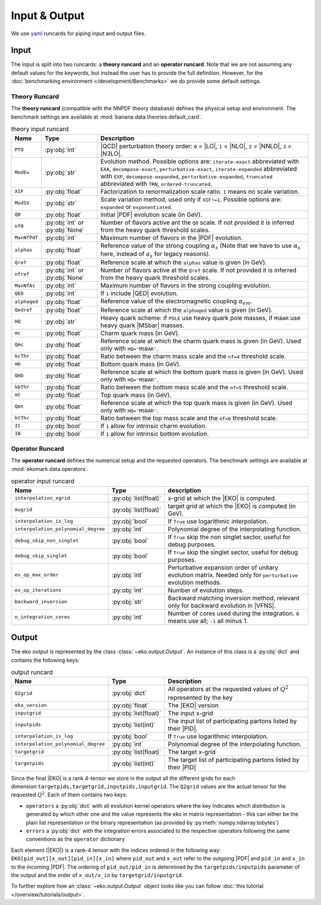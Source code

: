 Input & Output
==============

We use `yaml <https://github.com/yaml/pyyaml>`_ runcards for piping input and output files.

Input
-----

The input is split into two runcards: a **theory runcard** and an **operator runcard**.
Note that we are not assuming any default values for the keywords, but instead the user has to provide
the full definition. However, for the :doc:`benchmarking environment </development/Benchmarks>` we do provide
some default settings.

Theory Runcard
^^^^^^^^^^^^^^

The **theory runcard** (compatible with the NNPDF theory database) defines the physical setup
and environment. The benchmark settings are available at :mod:`banana.data.theories.default_card`.

.. list-table:: theory input runcard
  :header-rows: 1

  * - Name
    - Type
    - Description
  * - ``PTO``
    - :py:obj:`int`
    - |QCD| perturbation theory order: ``0`` = |LO|, ``1`` = |NLO|, ``2`` = |NNLO|, ``3`` = |N3LO|.
  * - ``ModEv``
    - :py:obj:`str`
    - Evolution method. Possible options are:
      ``iterate-exact`` abbreviated with ``EXA``, ``decompose-exact``, ``perturbative-exact``,
      ``iterate-expanded`` abbreviated with ``EXP``, ``decompose-expanded``, ``perturbative-expanded``,
      ``truncated`` abbreviated with ``TRN``, ``ordered-truncated``.
  * - ``XIF``
    - :py:obj:`float`
    - Factorization to renormalization scale ratio. ``1`` means no scale variation.
  * - ``ModSV``
    - :py:obj:`str`
    - Scale variation method, used only if ``XIF!=1``. Possible options are:
      ``expanded`` or ``exponentiated``.
  * - ``Q0``
    - :py:obj:`float`
    - Initial |PDF| evolution scale (in GeV).
  * - ``nf0``
    - :py:obj:`int` or :py:obj:`None`
    - Number of flavors active ant the ``Q0`` scale.
      If not provided it is inferred from the heavy quark threshold scales.
  * - ``MaxNfPdf``
    - :py:obj:`int`
    - Maximum number of flavors in the |PDF| evolution.
  * - ``alphas``
    - :py:obj:`float`
    - Reference value of the strong coupling :math:`\alpha_s` (Note that we have to use
      :math:`\alpha_s` here, instead of :math:`a_s` for legacy reasons).
  * - ``Qref``
    - :py:obj:`float`
    - Reference scale at which the ``alphas`` value is given (in GeV).
  * - ``nfref``
    - :py:obj:`int` or :py:obj:`None`
    - Number of flavors active at the ``Qref`` scale.
      If not provided it is inferred from the heavy quark threshold scales.
  * - ``MaxNfAs``
    - :py:obj:`int`
    - Maximum number of flavors in the strong coupling evolution.
  * - ``QED``
    - :py:obj:`int`
    - If ``1`` include |QED| evolution.
  * - ``alphaqed``
    - :py:obj:`float`
    - Reference value of the electromagnetic coupling :math:`\alpha_{em}`.
  * - ``Qedref``
    - :py:obj:`float`
    - Reference scale at which the ``alphaqed`` value is given (in GeV).
  * - ``HQ``
    - :py:obj:`str`
    - Heavy quark scheme: if ``POLE`` use heavy quark pole masses, if ``MSBAR`` use heavy quark |MSbar| masses.
  * - ``mc``
    - :py:obj:`float`
    - Charm quark mass (in GeV).
  * - ``Qmc``
    - :py:obj:`float`
    - Reference scale at which the charm quark mass is given (in GeV). Used only with ``HQ='MSBAR'``.
  * - ``kcThr``
    - :py:obj:`float`
    - Ratio between the charm mass scale and the ``nf=4`` threshold scale.
  * - ``mb``
    - :py:obj:`float`
    - Bottom quark mass (in GeV).
  * - ``Qmb``
    - :py:obj:`float`
    - Reference scale at which the bottom quark mass is given (in GeV). Used only with ``HQ='MSBAR'``.
  * - ``kbThr``
    - :py:obj:`float`
    - Ratio between the bottom mass scale and the ``nf=5`` threshold scale.
  * - ``mt``
    - :py:obj:`float`
    - Top quark mass (in GeV).
  * - ``Qmt``
    - :py:obj:`float`
    - Reference scale at which the top quark mass is given (in GeV). Used only with ``HQ='MSBAR'``.
  * - ``ktThr``
    - :py:obj:`float`
    - Ratio between the top mass scale and the ``nf=6`` threshold scale.
  * - ``IC``
    - :py:obj:`bool`
    - If ``1`` allow for intrinsic charm evolution.
  * - ``IB``
    - :py:obj:`bool`
    - If ``1`` allow for intrinsic bottom evolution.

Operator Runcard
^^^^^^^^^^^^^^^^


The **operator runcard** defines the numerical setup and the requested operators.
The benchmark settings are available at :mod:`ekomark.data.operators`.


.. list-table:: operator input runcard
  :header-rows: 1

  * - Name
    - Type
    - description
  * - ``interpolation_xgrid``
    - :py:obj:`list(float)`
    - x-grid at which the |EKO| is computed.
  * - ``mugrid``
    - :py:obj:`list(float)`
    - target grid at which the |EKO| is computed (in GeV).
  * - ``interpolation_is_log``
    - :py:obj:`bool`
    - If ``True`` use logarithmic interpolation.
  * - ``interpolation_polynomial_degree``
    - :py:obj:`int`
    - Polynomial degree of the interpolating function.
  * - ``debug_skip_non_singlet``
    - :py:obj:`bool`
    - If ``True`` skip the non singlet sector, useful for debug purposes.
  * - ``debug_skip_singlet``
    - :py:obj:`bool`
    - If ``True`` skip the singlet sector, useful for debug purposes.
  * - ``ev_op_max_order``
    - :py:obj:`int`
    - Perturbative expansion order of unitary evolution matrix.
      Needed only for ``perturbative`` evolution methods.
  * - ``ev_op_iterations``
    - :py:obj:`int`
    - Number of evolution steps.
  * - ``backward_inversion``
    - :py:obj:`str`
    - Backward matching inversion method, relevant only for backward evolution in |VFNS|.
  * - ``n_integration_cores``
    - :py:obj:`int`
    - Number of cores used during the integration. ``0`` means use all; ``-1`` all minus 1.

Output
------

The eko output is represented by the class :class:`~eko.output.Output`.
An instance of this class is a :py:obj:`dict` and contains the following keys:

.. list-table:: output runcard
  :header-rows: 1

  * - Name
    - Type
    - Description
  * - ``Q2grid``
    - :py:obj:`dict`
    - All operators at the requested values of :math:`Q^2` represented by the key
  * - ``eko_version``
    - :py:obj:`float`
    - The |EKO| version
  * - ``inputgrid``
    - :py:obj:`list(float)`
    - The input x-grid
  * - ``inputpids``
    - :py:obj:`list(int)`
    - The input list of participating partons listed by their |PID|.
  * - ``interpolation_is_log``
    - :py:obj:`bool`
    - If ``True`` use logarithmic interpolation.
  * - ``interpolation_polynomial_degree``
    - :py:obj:`int`
    - Polynomial degree of the interpolating function.
  * - ``targetgrid``
    - :py:obj:`list(float)`
    - The target x-grid
  * - ``targetpids``
    - :py:obj:`list(int)`
    - The target list of participating partons listed by their |PID|

Since the final |EKO| is a rank 4-tensor we store in the output all the different grids
for each dimension:``targetpids,targetgrid,inputpids,inputgrid``.
The ``Q2grid`` values are the actual tensor for the requested :math:`Q^2`. Each of them contains two keys:

- ``operators`` a :py:obj:`dict` with all evolution kernel operators where the key indicates which distribution is generated by which other one
  and the value represents the eko in matrix representation - this can either be the plain list representation or the binary representation
  (as provided by :py:meth:`numpy.ndarray.tobytes`)
- ``errors`` a :py:obj:`dict` with the integration errors associated to the respective operators following the same conventions as
  the ``operator`` dictionary

Each element (|EKO|) is a rank-4 tensor with the indices ordered in the following way: ``EKO[pid_out][x_out][pid_in][x_in]`` where ``pid_out`` and ``x_out``
refer to the outgoing |PDF| and ``pid_in`` and ``x_in`` to the incoming |PDF|. The ordering of ``pid_out/pid_in`` is determined by the ``targetpids/inputpids``
parameter of the output and the order of ``x_out/x_in`` by ``targetgrid/inputgrid``.

To further explore how an :class:`~eko.output.Output` object looks like
you can follow :doc:`this tutorial </overview/tutorials/output>`.
